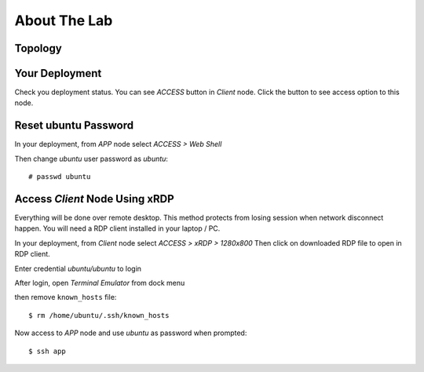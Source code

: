 About The Lab
====

Topology
----

.. image:: img/topologi.jpeg

Your Deployment
----

Check you deployment status.
You can see *ACCESS* button in *Client* node.
Click the button to see access option to this node.

.. image:: img/deployment.png

Reset ubuntu Password
----

In your deployment, from *APP* node select *ACCESS > Web Shell*

.. image:: img/webshell.png

Then change *ubuntu* user password as *ubuntu*::

    # passwd ubuntu

.. image:: img/ch-ubuntu-passwd.png

Access *Client* Node Using xRDP
----

Everything will be done over remote desktop.
This method protects from losing session when network disconnect happen.
You will need a RDP client installed in your laptop / PC.

In your deployment, from *Client* node select *ACCESS > xRDP > 1280x800*
Then click on downloaded RDP file to open in RDP client.

.. image:: img/xrdp.png

Enter credential *ubuntu/ubuntu* to login

.. image:: img/xrdp2.png

After login, open *Terminal Emulator* from dock menu

.. image:: img/dock-menu.png

then remove ``known_hosts`` file::

    $ rm /home/ubuntu/.ssh/known_hosts

Now access to *APP* node and use *ubuntu* as password when prompted::

    $ ssh app